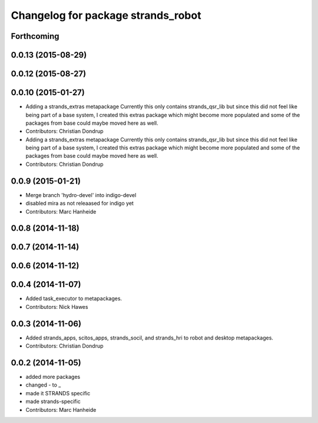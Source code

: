 ^^^^^^^^^^^^^^^^^^^^^^^^^^^^^^^^^^^
Changelog for package strands_robot
^^^^^^^^^^^^^^^^^^^^^^^^^^^^^^^^^^^

Forthcoming
-----------

0.0.13 (2015-08-29)
-------------------

0.0.12 (2015-08-27)
-------------------

0.0.10 (2015-01-27)
-------------------
* Adding a strands_extras metapackage
  Currently this only contains strands_qsr_lib but since this did not feel like being part of a base system, I created this extras package which might become more populated and some of the packages from base could maybe moved here as well.
* Contributors: Christian Dondrup

* Adding a strands_extras metapackage
  Currently this only contains strands_qsr_lib but since this did not feel like being part of a base system, I created this extras package which might become more populated and some of the packages from base could maybe moved here as well.
* Contributors: Christian Dondrup

0.0.9 (2015-01-21)
------------------
* Merge branch 'hydro-devel' into indigo-devel
* disabled mira as not releaased for indigo yet
* Contributors: Marc Hanheide

0.0.8 (2014-11-18)
------------------

0.0.7 (2014-11-14)
------------------

0.0.6 (2014-11-12)
------------------

0.0.4 (2014-11-07)
------------------
* Added task_executor to metapackages.
* Contributors: Nick Hawes

0.0.3 (2014-11-06)
------------------
* Added strands_apps, scitos_apps, strands_socil, and strands_hri to robot and desktop metapackages.
* Contributors: Christian Dondrup

0.0.2 (2014-11-05)
------------------
* added more packages
* changed - to _
* made it STRANDS specific
* made strands-specific
* Contributors: Marc Hanheide
